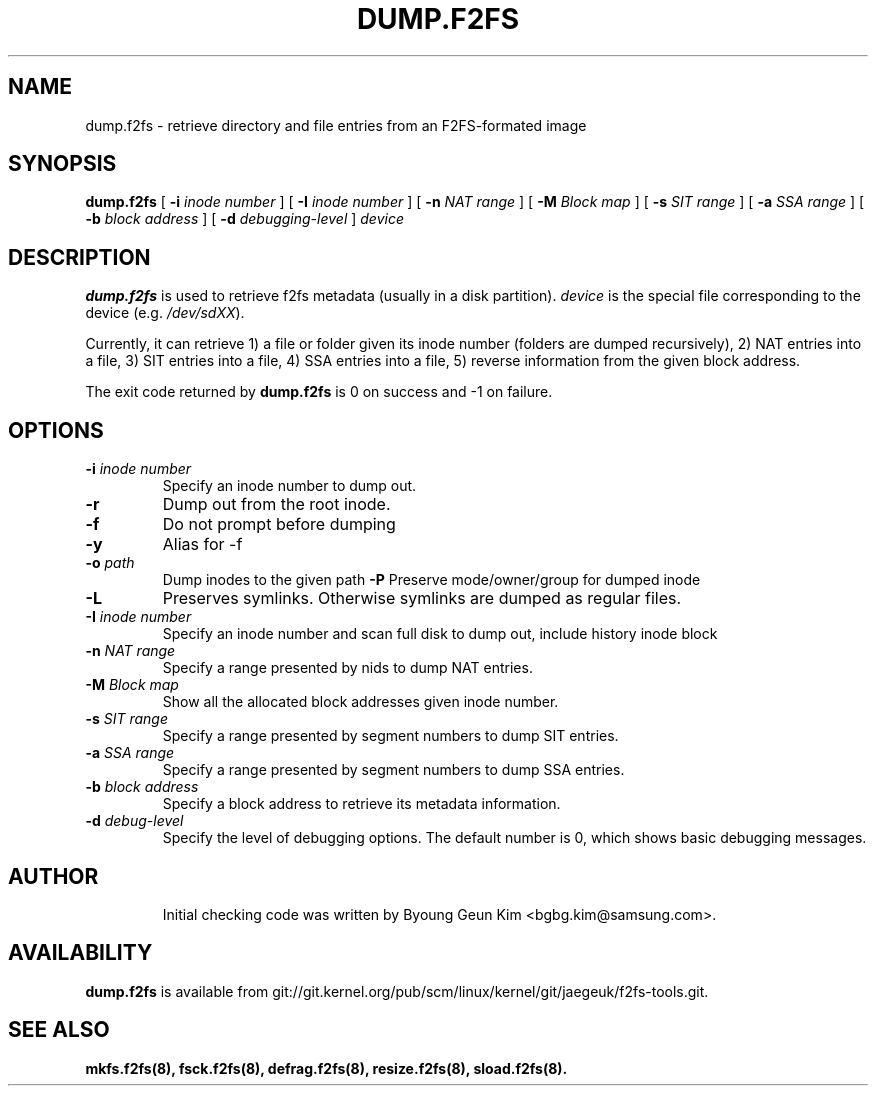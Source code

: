 .\" Copyright (c) 2013 Samsung Electronics Co., Ltd.
.\"
.TH DUMP.F2FS 8
.SH NAME
dump.f2fs \- retrieve directory and file entries from an F2FS-formated image
.SH SYNOPSIS
.B dump.f2fs
[
.B \-i
.I inode number
]
[
.B \-I
.I inode number
]
[
.B \-n
.I NAT range
]
[
.B \-M
.I Block map
]
[
.B \-s
.I SIT range
]
[
.B \-a
.I SSA range
]
[
.B \-b
.I block address
]
[
.B \-d
.I debugging-level
]
.I device
.SH DESCRIPTION
.B dump.f2fs
is used to retrieve f2fs metadata (usually in a disk partition).
\fIdevice\fP is the special file corresponding to the device (e.g.
\fI/dev/sdXX\fP).

Currently, it can retrieve 1) a file or folder given its inode number
(folders are dumped recursively), 2) NAT
entries into a file, 3) SIT entries into a file, 4) SSA entries into
a file, 5) reverse information from the given block address.
.PP
The exit code returned by
.B dump.f2fs
is 0 on success and -1 on failure.
.SH OPTIONS
.TP
.BI \-i " inode number"
Specify an inode number to dump out.
.TP
.BI \-r
Dump out from the root inode.
.TP
.BI \-f
Do not prompt before dumping
.TP
.BI \-y
Alias for \-f
.TP
.BI \-o " path"
Dump inodes to the given path
.BI \-P
Preserve mode/owner/group for dumped inode
.TP
.BI \-L
Preserves symlinks. Otherwise symlinks are dumped as regular files.
.TP
.BI \-I " inode number"
Specify an inode number and scan full disk to dump out, include history inode block
.TP
.BI \-n " NAT range"
Specify a range presented by nids to dump NAT entries.
.TP
.BI \-M " Block map"
Show all the allocated block addresses given inode number.
.TP
.BI \-s " SIT range"
Specify a range presented by segment numbers to dump SIT entries.
.TP
.BI \-a " SSA range"
Specify a range presented by segment numbers to dump SSA entries.
.TP
.BI \-b " block address"
Specify a block address to retrieve its metadata information.
.TP
.BI \-d " debug-level"
Specify the level of debugging options.
The default number is 0, which shows basic debugging messages.
.TP
.SH AUTHOR
Initial checking code was written by Byoung Geun Kim <bgbg.kim@samsung.com>.
.SH AVAILABILITY
.B dump.f2fs
is available from git://git.kernel.org/pub/scm/linux/kernel/git/jaegeuk/f2fs-tools.git.
.SH SEE ALSO
.BR mkfs.f2fs(8),
.BR fsck.f2fs(8),
.BR defrag.f2fs(8),
.BR resize.f2fs(8),
.BR sload.f2fs(8).
